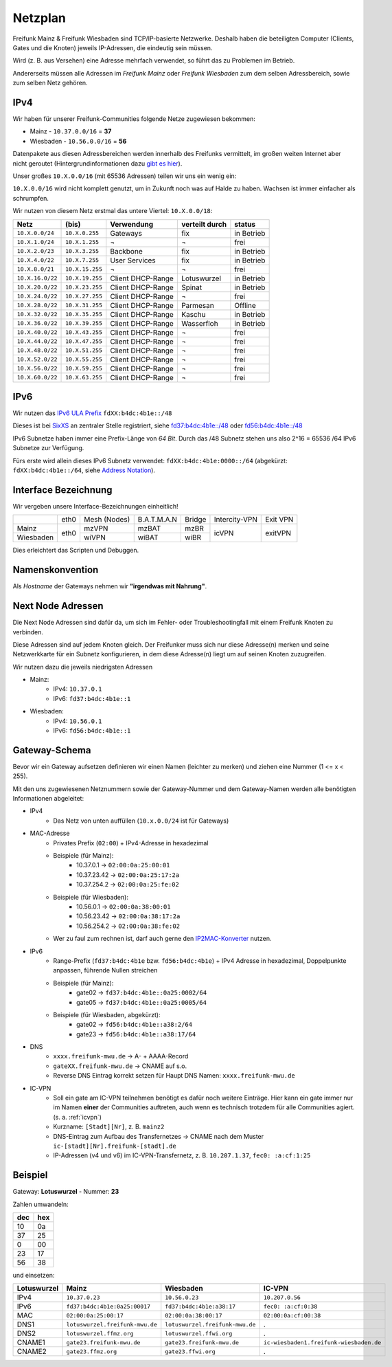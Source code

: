 .. _netzplan:

Netzplan
========

Freifunk Mainz & Freifunk Wiesbaden sind TCP/IP-basierte Netzwerke. Deshalb haben die beteiligten Computer (Clients, Gates und die Knoten) jeweils IP-Adressen, die eindeutig sein müssen.

Wird (z. B. aus Versehen) eine Adresse mehrfach verwendet, so führt das zu Problemen im Betrieb.

Andererseits müssen alle Adressen im *Freifunk Mainz* oder *Freifunk Wiesbaden* zum dem selben Adressbereich, sowie zum selben Netz gehören.

IPv4
----

Wir haben für unserer Freifunk-Communities folgende Netze zugewiesen bekommen:

* Mainz - ``10.37.0.0/16`` = **37**
* Wiesbaden - ``10.56.0.0/16`` = **56**

Datenpakete aus diesen Adressbereichen werden innerhalb des Freifunks vermittelt, im großen weiten Internet aber nicht geroutet (Hintergrundinformationen dazu `gibt es hier`_).

.. _gibt es hier: http://de.wikipedia.org/wiki/Private_IP-Adresse#Adressbereiche

Unser großes ``10.X.0.0/16`` (mit 65536 Adressen) teilen wir uns ein wenig ein:

``10.X.0.0/16`` wird nicht komplett genutzt, um in Zukunft noch was auf Halde zu haben. Wachsen ist immer einfacher als schrumpfen.

Wir nutzen von diesem Netz erstmal das untere Viertel: ``10.X.0.0/18``:

================ =============== ================= =============== ==========
Netz             (bis)           Verwendung        verteilt durch  status
================ =============== ================= =============== ==========
``10.X.0.0/24``  ``10.X.0.255``  Gateways          fix             in Betrieb
``10.X.1.0/24``  ``10.X.1.255``  ¬                 ¬               frei
``10.X.2.0/23``  ``10.X.3.255``  Backbone          fix             in Betrieb
``10.X.4.0/22``  ``10.X.7.255``  User Services     fix             in Betrieb
``10.X.8.0/21``  ``10.X.15.255`` ¬                 ¬               frei
``10.X.16.0/22`` ``10.X.19.255`` Client DHCP-Range Lotuswurzel     in Betrieb
``10.X.20.0/22`` ``10.X.23.255`` Client DHCP-Range Spinat          in Betrieb
``10.X.24.0/22`` ``10.X.27.255`` Client DHCP-Range ¬               frei
``10.X.28.0/22`` ``10.X.31.255`` Client DHCP-Range Parmesan        Offline
``10.X.32.0/22`` ``10.X.35.255`` Client DHCP-Range Kaschu          in Betrieb
``10.X.36.0/22`` ``10.X.39.255`` Client DHCP-Range Wasserfloh      in Betrieb
``10.X.40.0/22`` ``10.X.43.255`` Client DHCP-Range ¬               frei
``10.X.44.0/22`` ``10.X.47.255`` Client DHCP-Range ¬               frei
``10.X.48.0/22`` ``10.X.51.255`` Client DHCP-Range ¬               frei
``10.X.52.0/22`` ``10.X.55.255`` Client DHCP-Range ¬               frei
``10.X.56.0/22`` ``10.X.59.255`` Client DHCP-Range ¬               frei
``10.X.60.0/22`` ``10.X.63.255`` Client DHCP-Range ¬               frei
================ =============== ================= =============== ==========

IPv6
----

Wir nutzen das `IPv6 ULA Prefix`_ ``fdXX:b4dc:4b1e::/48``

Dieses ist bei SixXS_ an zentraler Stelle registriert, siehe `fd37:b4dc:4b1e\:\:/48`_ oder `fd56:b4dc:4b1e\:\:/48`_

IPv6 Subnetze haben immer eine Prefix-Länge von *64 Bit*. Durch das /48 Subnetz stehen uns also 2^16 = 65536 /64 IPv6 Subnetze zur Verfügung.

Fürs erste wird allein dieses IPv6 Subnetz verwendet: ``fdXX:b4dc:4b1e:0000::/64`` (abgekürzt: ``fdXX:b4dc:4b1e::/64``, siehe `Address Notation`_).

.. _IPv6 ULA Prefix: http://de.wikipedia.org/wiki/IPv6#Unique_Local_Unicast
.. _SixXS: https://www.sixxs.net/
.. _fd37:b4dc:4b1e\:\:/48:  https://www.sixxs.net/tools/whois/?fd37:b4dc:4b1e\:\:/48
.. _fd56:b4dc:4b1e\:\:/48:  https://www.sixxs.net/tools/whois/?fd56:b4dc:4b1e\:\:/48
.. _Address Notation: http://de.wikipedia.org/wiki/IPv6#Adressnotation


.. _interface_bezeichnung:

Interface Bezeichnung
---------------------

Wir vergeben unsere Interface-Bezeichnungen einheitlich!

+-----------+------+--------------+-------------+--------+---------------+----------+
|           | eth0 | Mesh (Nodes) | B.A.T.M.A.N | Bridge | Intercity-VPN | Exit VPN |
+-----------+------+--------------+-------------+--------+---------------+----------+
| Mainz     |      | mzVPN        | mzBAT       | mzBR   |               |          |
+-----------+ eth0 +--------------+-------------+--------+ icVPN         + exitVPN  +
| Wiesbaden |      | wiVPN        | wiBAT       | wiBR   |               |          |
+-----------+------+--------------+-------------+--------+---------------+----------+

Dies erleichtert das Scripten und Debuggen.

Namenskonvention
----------------

Als *Hostname* der Gateways nehmen wir **"irgendwas mit Nahrung"**.


.. _next_node:

Next Node Adressen
------------------

Die Next Node Adressen sind dafür da, um sich im Fehler- oder Troubleshootingfall mit einem Freifunk Knoten zu verbinden.

Diese Adressen sind auf jedem Knoten gleich. Der Freifunker muss sich nur diese Adresse(n) merken und seine Netzwerkkarte für ein Subnetz konfigurieren, in dem diese Adresse(n) liegt um auf seinen Knoten zuzugreifen.

Wir nutzen dazu die jeweils niedrigsten Adressen

* Mainz:
    * IPv4: ``10.37.0.1``
    * IPv6: ``fd37:b4dc:4b1e::1``

* Wiesbaden:
    * IPv4: ``10.56.0.1``
    * IPv6: ``fd56:b4dc:4b1e::1``

    ..

.. _gateway_schema:

Gateway-Schema
--------------

Bevor wir ein Gateway aufsetzen definieren wir einen Namen (leichter zu merken) und ziehen eine Nummer (1 <= x < 255).

Mit den uns zugewiesenen Netznummern sowie der Gateway-Nummer und dem Gateway-Namen werden alle benötigten Informationen abgeleitet:

* IPv4
    * Das Netz von unten auffüllen (``10.x.0.0/24`` ist für Gateways)

* MAC-Adresse
    * Privates Prefix (``02:00``) + IPv4-Adresse in hexadezimal

    * Beispiele (für Mainz):
        * 10.37.0.1 -> ``02:00:0a:25:00:01``
        * 10.37.23.42 -> ``02:00:0a:25:17:2a``
        * 10.37.254.2 -> ``02:00:0a:25:fe:02``

    * Beispiele (für Wiesbaden):
        * 10.56.0.1 -> ``02:00:0a:38:00:01``
        * 10.56.23.42 -> ``02:00:0a:38:17:2a``
        * 10.56.254.2 -> ``02:00:0a:38:fe:02``

    * Wer zu faul zum rechnen ist, darf auch gerne den IP2MAC-Konverter_ nutzen.

.. _IP2MAC-Konverter: http://www.freifunk-mainz.de/mac.html

* IPv6
    * Range-Prefix (``fd37:b4dc:4b1e`` bzw. ``fd56:b4dc:4b1e``) + IPv4 Adresse in hexadezimal, Doppelpunkte anpassen, führende Nullen streichen

    * Beispiele (für Mainz):
        * gate02 -> ``fd37:b4dc:4b1e::0a25:0002/64``
        * gate05 -> ``fd37:b4dc:4b1e::0a25:0005/64``

    * Beispiele (für Wiesbaden, abgekürzt):
        * gate02 -> ``fd56:b4dc:4b1e::a38:2/64``
        * gate23 -> ``fd56:b4dc:4b1e::a38:17/64``

* DNS
    * ``xxxx.freifunk-mwu.de`` -> A- + AAAA-Record
    * ``gateXX.freifunk-mwu.de`` -> CNAME auf s.o.
    * Reverse DNS Eintrag korrekt setzen für Haupt DNS Namen: ``xxxx.freifunk-mwu.de``

* IC-VPN
    * Soll ein gate am IC-VPN teilnehmen benötigt es dafür noch weitere Einträge. Hier kann ein gate immer nur im Namen **einer** der Communities auftreten, auch wenn es technisch trotzdem für alle Communities agiert. (s. a. :ref:`icvpn`)
    * Kurzname: ``[Stadt][Nr]``, z. B. ``mainz2``
    * DNS-Eintrag zum Aufbau des Transfernetzes -> CNAME nach dem Muster ``ic-[stadt][Nr].freifunk-[stadt].de``
    * IP-Adressen (v4 und v6) im IC-VPN-Transfernetz, z. B. ``10.207.1.37``, ``fec0: :a:cf:1:25``

Beispiel
--------

Gateway: **Lotuswurzel** - Nummer: **23**

Zahlen umwandeln:

==== =====
dec  hex
==== =====
10   0a
37   25
 0   00
23   17
56   38
==== =====

und einsetzen:

=========== ================================= ===================================== =======================================
Lotuswurzel Mainz                             Wiesbaden                             IC-VPN
=========== ================================= ===================================== =======================================
IPv4        ``10.37.0.23``                    ``10.56.0.23``                        ``10.207.0.56``
IPv6        ``fd37:b4dc:4b1e:0a25:00017``     ``fd37:b4dc:4b1e:a38:17``             ``fec0: :a:cf:0:38``
MAC         ``02:00:0a:25:00:17``             ``02:00:0a:38:00:17``                 ``02:00:0a:cf:00:38``
DNS1        ``lotuswurzel.freifunk-mwu.de``   ``lotuswurzel.freifunk-mwu.de``       .
DNS2        ``lotuswurzel.ffmz.org``          ``lotuswurzel.ffwi.org``              .
CNAME1      ``gate23.freifunk-mwu.de``        ``gate23.freifunk-mwu.de``            ``ic-wiesbaden1.freifunk-wiesbaden.de``
CNAME2      ``gate23.ffmz.org``               ``gate23.ffwi.org``                   .
=========== ================================= ===================================== =======================================

